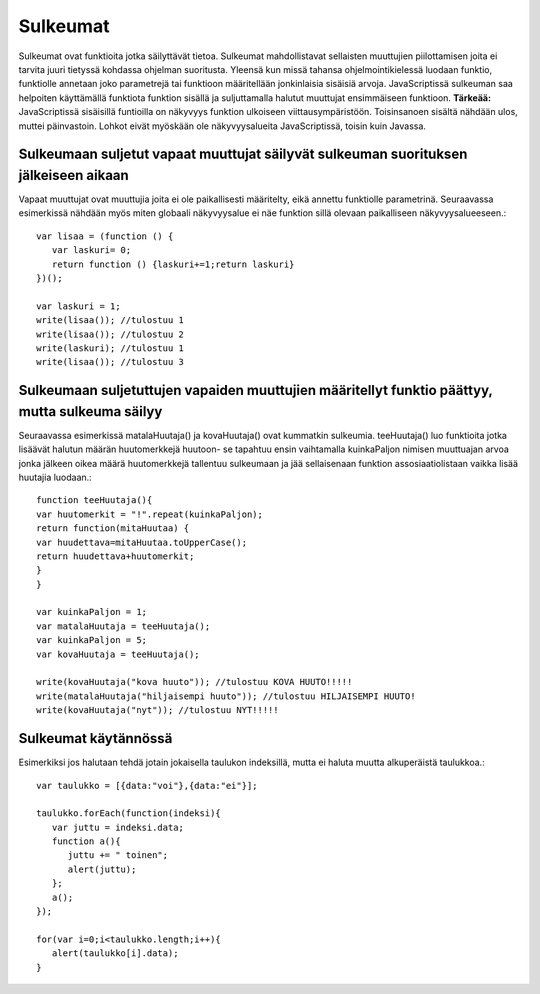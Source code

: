 Sulkeumat
================================

Sulkeumat ovat funktioita jotka säilyttävät tietoa. Sulkeumat mahdollistavat sellaisten muuttujien piilottamisen joita ei tarvita juuri tietyssä kohdassa ohjelman suoritusta.  
Yleensä kun missä tahansa ohjelmointikielessä luodaan funktio, funktiolle annetaan joko parametrejä tai funktioon määritellään jonkinlaisia sisäisiä arvoja. JavaScriptissä sulkeuman saa helpoiten käyttämällä funktiota funktion sisällä ja suljuttamalla halutut muuttujat ensimmäiseen funktioon. **Tärkeää:** JavaScriptissä sisäisillä funtioilla on näkyvyys funktion ulkoiseen viittausympäristöön. Toisinsanoen sisältä nähdään ulos, muttei päinvastoin. Lohkot eivät myöskään ole näkyvyysalueita JavaScriptissä, toisin kuin Javassa. 


Sulkeumaan suljetut vapaat muuttujat säilyvät sulkeuman suorituksen jälkeiseen aikaan
--------------------------------------------------------------------------------------

Vapaat muuttujat ovat muuttujia joita ei ole paikallisesti määritelty, eikä annettu funktiolle parametrinä. Seuraavassa esimerkissä nähdään myös miten globaali näkyvyysalue ei näe funktion sillä olevaan paikalliseen näkyvyysalueeseen.::

   var lisaa = (function () {
      var laskuri= 0;
      return function () {laskuri+=1;return laskuri}
   })();

   var laskuri = 1;
   write(lisaa()); //tulostuu 1
   write(lisaa()); //tulostuu 2
   write(laskuri); //tulostuu 1
   write(lisaa()); //tulostuu 3


Sulkeumaan suljetuttujen vapaiden muuttujien määritellyt funktio päättyy, mutta sulkeuma säilyy
------------------------------------------------------------------------------------------------
Seuraavassa esimerkissä matalaHuutaja() ja kovaHuutaja() ovat kummatkin sulkeumia. teeHuutaja() luo funktioita jotka lisäävät halutun määrän huutomerkkejä huutoon- se tapahtuu ensin vaihtamalla kuinkaPaljon nimisen muuttuajan arvoa jonka jälkeen  oikea määrä huutomerkkejä tallentuu sulkeumaan ja jää sellaisenaan funktion assosiaatiolistaan vaikka lisää huutajia luodaan.::

    function teeHuutaja(){
    var huutomerkit = "!".repeat(kuinkaPaljon);
    return function(mitaHuutaa) {
    var huudettava=mitaHuutaa.toUpperCase();
    return huudettava+huutomerkit;
    }
    }

    var kuinkaPaljon = 1;
    var matalaHuutaja = teeHuutaja();
    var kuinkaPaljon = 5;
    var kovaHuutaja = teeHuutaja();

    write(kovaHuutaja("kova huuto")); //tulostuu KOVA HUUTO!!!!!
    write(matalaHuutaja("hiljaisempi huuto")); //tulostuu HILJAISEMPI HUUTO!
    write(kovaHuutaja("nyt")); //tulostuu NYT!!!!!



Sulkeumat käytännössä
-------------------------------------

Esimerkiksi jos halutaan tehdä jotain jokaisella taulukon indeksillä, mutta ei haluta muutta alkuperäistä taulukkoa.:: 

   var taulukko = [{data:"voi"},{data:"ei"}];

   taulukko.forEach(function(indeksi){
      var juttu = indeksi.data;
      function a(){
         juttu += " toinen";
         alert(juttu);
      };
      a();
   });

   for(var i=0;i<taulukko.length;i++){
      alert(taulukko[i].data);
   }


